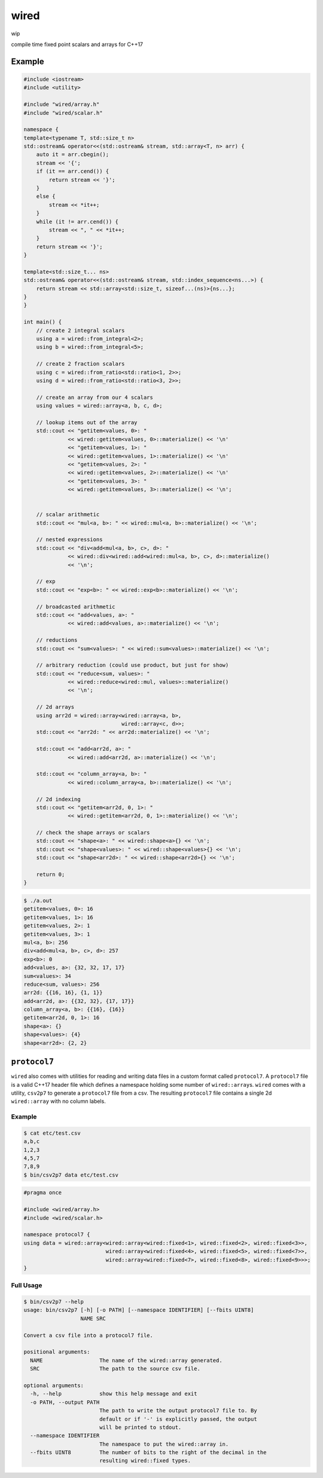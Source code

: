 wired
=====

wip

compile time fixed point scalars and arrays for C++17

Example
-------

.. code-block:: c++

   #include <iostream>
   #include <utility>

   #include "wired/array.h"
   #include "wired/scalar.h"

   namespace {
   template<typename T, std::size_t n>
   std::ostream& operator<<(std::ostream& stream, std::array<T, n> arr) {
       auto it = arr.cbegin();
       stream << '{';
       if (it == arr.cend()) {
           return stream << '}';
       }
       else {
           stream << *it++;
       }
       while (it != arr.cend()) {
           stream << ", " << *it++;
       }
       return stream << '}';
   }

   template<std::size_t... ns>
   std::ostream& operator<<(std::ostream& stream, std::index_sequence<ns...>) {
       return stream << std::array<std::size_t, sizeof...(ns)>{ns...};
   }
   }

   int main() {
       // create 2 integral scalars
       using a = wired::from_integral<2>;
       using b = wired::from_integral<5>;

       // create 2 fraction scalars
       using c = wired::from_ratio<std::ratio<1, 2>>;
       using d = wired::from_ratio<std::ratio<3, 2>>;

       // create an array from our 4 scalars
       using values = wired::array<a, b, c, d>;

       // lookup items out of the array
       std::cout << "getitem<values, 0>: "
                 << wired::getitem<values, 0>::materialize() << '\n'
                 << "getitem<values, 1>: "
                 << wired::getitem<values, 1>::materialize() << '\n'
                 << "getitem<values, 2>: "
                 << wired::getitem<values, 2>::materialize() << '\n'
                 << "getitem<values, 3>: "
                 << wired::getitem<values, 3>::materialize() << '\n';


       // scalar arithmetic
       std::cout << "mul<a, b>: " << wired::mul<a, b>::materialize() << '\n';

       // nested expressions
       std::cout << "div<add<mul<a, b>, c>, d>: "
                 << wired::div<wired::add<wired::mul<a, b>, c>, d>::materialize()
                 << '\n';

       // exp
       std::cout << "exp<b>: " << wired::exp<b>::materialize() << '\n';

       // broadcasted arithmetic
       std::cout << "add<values, a>: "
                 << wired::add<values, a>::materialize() << '\n';

       // reductions
       std::cout << "sum<values>: " << wired::sum<values>::materialize() << '\n';

       // arbitrary reduction (could use product, but just for show)
       std::cout << "reduce<sum, values>: "
                 << wired::reduce<wired::mul, values>::materialize()
                 << '\n';

       // 2d arrays
       using arr2d = wired::array<wired::array<a, b>,
                                  wired::array<c, d>>;
       std::cout << "arr2d: " << arr2d::materialize() << '\n';

       std::cout << "add<arr2d, a>: "
                 << wired::add<arr2d, a>::materialize() << '\n';

       std::cout << "column_array<a, b>: "
                 << wired::column_array<a, b>::materialize() << '\n';

       // 2d indexing
       std::cout << "getitem<arr2d, 0, 1>: "
                 << wired::getitem<arr2d, 0, 1>::materialize() << '\n';

       // check the shape arrays or scalars
       std::cout << "shape<a>: " << wired::shape<a>{} << '\n';
       std::cout << "shape<values>: " << wired::shape<values>{} << '\n';
       std::cout << "shape<arr2d>: " << wired::shape<arr2d>{} << '\n';

       return 0;
   }

.. code-block::

   $ ./a.out
   getitem<values, 0>: 16
   getitem<values, 1>: 16
   getitem<values, 2>: 1
   getitem<values, 3>: 1
   mul<a, b>: 256
   div<add<mul<a, b>, c>, d>: 257
   exp<b>: 0
   add<values, a>: {32, 32, 17, 17}
   sum<values>: 34
   reduce<sum, values>: 256
   arr2d: {{16, 16}, {1, 1}}
   add<arr2d, a>: {{32, 32}, {17, 17}}
   column_array<a, b>: {{16}, {16}}
   getitem<arr2d, 0, 1>: 16
   shape<a>: {}
   shape<values>: {4}
   shape<arr2d>: {2, 2}

``protocol7``
-------------

``wired`` also comes with utilities for reading and writing data files in a
custom format called ``protocol7``. A ``protocol7`` file is a valid C++17
header file which defines a namespace holding some number of
``wired::array``\s. ``wired`` comes with a utility, ``csv2p7`` to generate a
``protocol7`` file from a csv. The resulting ``protocol7`` file contains a
single 2d ``wired::array`` with no column labels.

Example
```````

.. code-block::

   $ cat etc/test.csv
   a,b,c
   1,2,3
   4,5,7
   7,8,9
   $ bin/csv2p7 data etc/test.csv

.. code-block:: c++

   #pragma once

   #include <wired/array.h>
   #include <wired/scalar.h>

   namespace protocol7 {
   using data = wired::array<wired::array<wired::fixed<1>, wired::fixed<2>, wired::fixed<3>>,
                             wired::array<wired::fixed<4>, wired::fixed<5>, wired::fixed<7>>,
                             wired::array<wired::fixed<7>, wired::fixed<8>, wired::fixed<9>>>;
   }

Full Usage
``````````

.. code-block::

   $ bin/csv2p7 --help
   usage: bin/csv2p7 [-h] [-o PATH] [--namespace IDENTIFIER] [--fbits UINT8]
                     NAME SRC

   Convert a csv file into a protocol7 file.

   positional arguments:
     NAME                  The name of the wired::array generated.
     SRC                   The path to the source csv file.

   optional arguments:
     -h, --help            show this help message and exit
     -o PATH, --output PATH
                           The path to write the output protocol7 file to. By
                           default or if '-' is explicitly passed, the output
                           will be printed to stdout.
     --namespace IDENTIFIER
                           The namespace to put the wired::array in.
     --fbits UINT8         The number of bits to the right of the decimal in the
                           resulting wired::fixed types.
